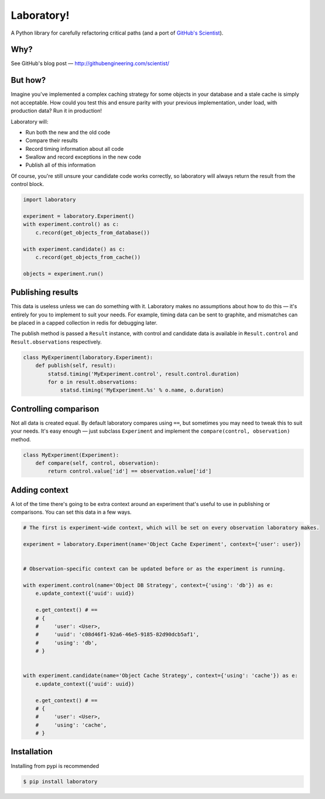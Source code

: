 Laboratory! |Build Status|
==========================

A Python library for carefully refactoring critical paths (and a port of
`GitHub's Scientist`_).

.. _GitHub's Scientist: https://github.com/github/scientist


Why?
----

See GitHub's blog post |--| http://githubengineering.com/scientist/


But how?
--------

Imagine you've implemented a complex caching strategy for some objects in your
database and a stale cache is simply not acceptable.  How could you test this
and ensure parity with your previous implementation, under load, with
production data?  Run it in production!

Laboratory will:

-  Run both the new and the old code
-  Compare their results
-  Record timing information about all code
-  Swallow and record exceptions in the new code
-  Publish all of this information

Of course, you're still unsure your candidate code works correctly, so
laboratory will always return the result from the control block.

.. code:: python

    import laboratory

    experiment = laboratory.Experiment()
    with experiment.control() as c:
        c.record(get_objects_from_database())

    with experiment.candidate() as c:
        c.record(get_objects_from_cache())

    objects = experiment.run()


Publishing results
------------------

This data is useless unless we can do something with it. Laboratory makes no
assumptions about how to do this |--| it's entirely for you to implement to suit
your needs.  For example, timing data can be sent to graphite, and mismatches
can be placed in a capped collection in redis for debugging later.

The publish method is passed a ``Result`` instance, with control and candidate
data is available in ``Result.control`` and ``Result.observations``
respectively.

.. code:: python

    class MyExperiment(laboratory.Experiment):
        def publish(self, result):
            statsd.timing('MyExperiment.control', result.control.duration)
            for o in result.observations:
                statsd.timing('MyExperiment.%s' % o.name, o.duration)


Controlling comparison
----------------------

Not all data is created equal. By default laboratory compares using ``==``, but
sometimes you may need to tweak this to suit your needs.  It's easy enough |--|
just subclass ``Experiment`` and implement the ``compare(control,
observation)`` method.

.. code:: python

    class MyExperiment(Experiment):
        def compare(self, control, observation):
            return control.value['id'] == observation.value['id']


Adding context
--------------

A lot of the time there's going to be extra context around an experiment that's
useful to use in publishing or comparisons.  You can set this data in a few
ways.

.. code:: python

    # The first is experiment-wide context, which will be set on every observation laboratory makes.

    experiment = laboratory.Experiment(name='Object Cache Experiment', context={'user': user})


    # Observation-specific context can be updated before or as the experiment is running.

    with experiment.control(name='Object DB Strategy', context={'using': 'db'}) as e:
        e.update_context({'uuid': uuid})

        e.get_context() # ==
        # {
        #     'user': <User>,
        #     'uuid': 'c08d46f1-92a6-46e5-9185-82d90dcb5af1',
        #     'using': 'db',
        # }


    with experiment.candidate(name='Object Cache Strategy', context={'using': 'cache'}) as e:
        e.update_context({'uuid': uuid})

        e.get_context() # ==
        # {
        #     'user': <User>,
        #     'using': 'cache',
        # }


Installation
------------

Installing from pypi is recommended

.. code::

    $ pip install laboratory

.. |--| unicode:: U+2014  .. em dash

.. |Build Status| image:: https://travis-ci.org/joealcorn/laboratory.svg?branch=master
   :target: https://travis-ci.org/joealcorn/laboratory
